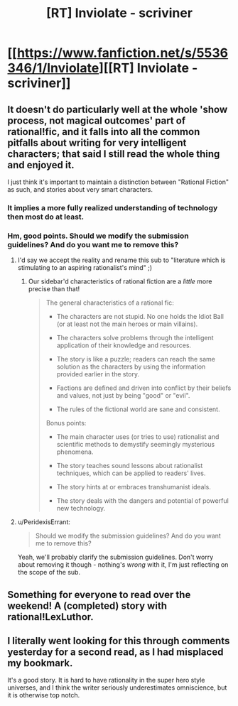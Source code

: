 #+TITLE: [RT] Inviolate - scriviner

* [[https://www.fanfiction.net/s/5536346/1/Inviolate][[RT] Inviolate - scriviner]]
:PROPERTIES:
:Score: 10
:DateUnix: 1400864662.0
:DateShort: 2014-May-23
:END:

** It doesn't do particularly well at the whole 'show process, not magical outcomes' part of rational!fic, and it falls into all the common pitfalls about writing for very intelligent characters; that said I still read the whole thing and enjoyed it.

I just think it's important to maintain a distinction between "Rational Fiction" as such, and stories about very smart characters.
:PROPERTIES:
:Author: PeridexisErrant
:Score: 4
:DateUnix: 1400905610.0
:DateShort: 2014-May-24
:END:

*** It implies a more fully realized understanding of technology then most do at least.
:PROPERTIES:
:Author: traverseda
:Score: 1
:DateUnix: 1400922218.0
:DateShort: 2014-May-24
:END:


*** Hm, good points. Should we modify the submission guidelines? And do you want me to remove this?
:PROPERTIES:
:Score: 1
:DateUnix: 1400944932.0
:DateShort: 2014-May-24
:END:

**** I'd say we accept the reality and rename this sub to "literature which is stimulating to an aspiring rationalist's mind" ;)
:PROPERTIES:
:Author: lehyde
:Score: 1
:DateUnix: 1400962342.0
:DateShort: 2014-May-25
:END:

***** Our sidebar'd characteristics of rational fiction are a /little/ more precise than that!

#+begin_quote
  The general characteristics of a rational fic:

  - The characters are not stupid. No one holds the Idiot Ball (or at least not the main heroes or main villains).

  - The characters solve problems through the intelligent application of their knowledge and resources.

  - The story is like a puzzle; readers can reach the same solution as the characters by using the information provided earlier in the story.

  - Factions are defined and driven into conflict by their beliefs and values, not just by being "good" or "evil".

  - The rules of the fictional world are sane and consistent.

  Bonus points:

  - The main character uses (or tries to use) rationalist and scientific methods to demystify seemingly mysterious phenomena.

  - The story teaches sound lessons about rationalist techniques, which can be applied to readers' lives.

  - The story hints at or embraces transhumanist ideals.

  - The story deals with the dangers and potential of powerful new technology.
#+end_quote
:PROPERTIES:
:Author: PeridexisErrant
:Score: 1
:DateUnix: 1400975566.0
:DateShort: 2014-May-25
:END:


**** u/PeridexisErrant:
#+begin_quote
  Should we modify the submission guidelines? And do you want me to remove this?
#+end_quote

Yeah, we'll probably clarify the submission guidelines. Don't worry about removing it though - nothing's /wrong/ with it, I'm just reflecting on the scope of the sub.
:PROPERTIES:
:Author: PeridexisErrant
:Score: 1
:DateUnix: 1400975466.0
:DateShort: 2014-May-25
:END:


** Something for everyone to read over the weekend! A (completed) story with rational!LexLuthor.
:PROPERTIES:
:Score: 2
:DateUnix: 1400864814.0
:DateShort: 2014-May-23
:END:


** I literally went looking for this through comments yesterday for a second read, as I had misplaced my bookmark.

It's a good story. It is hard to have rationality in the super hero style universes, and I think the writer seriously underestimates omniscience, but it is otherwise top notch.
:PROPERTIES:
:Author: JackStargazer
:Score: 1
:DateUnix: 1400869614.0
:DateShort: 2014-May-23
:END:
